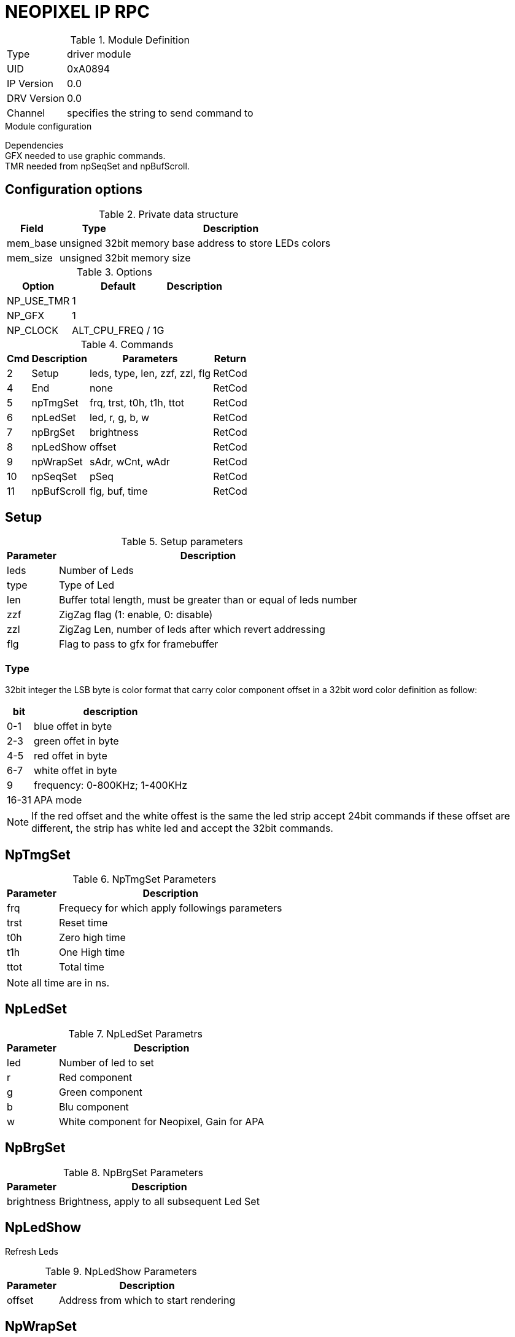 = NEOPIXEL IP RPC


.Module Definition
[%autowidth]
|=====================================================================================================
|Type        | driver module
|UID         | 0xA0894
|IP Version  | 0.0
|DRV Version | 0.0
|Channel     | specifies the string to send command to
|=====================================================================================================

.Module configuration
Dependencies +
GFX needed to use graphic commands. +
TMR needed from npSeqSet and npBufScroll. +

== Configuration options


.Private data structure
[%autowidth]
|=====================================================================================================
^|Field ^|Type ^|Description

|mem_base | unsigned 32bit | memory base address to store LEDs colors
|mem_size | unsigned 32bit | memory size

|=====================================================================================================

.Options
[%autowidth]
|=====================================================================================================
^|Option ^|Default ^|Description

|NP_USE_TMR   |1                             |
|NP_GFX       |1                             |
|NP_CLOCK     |ALT_CPU_FREQ / 1G             |
|=====================================================================================================

.Commands
[%autowidth]
|=====================================================================================================
^|Cmd ^|Description ^|Parameters ^|Return

^|2  ^|Setup       ^|leds, type, len, zzf, zzl, flg |RetCod
^|4  ^|End         ^|none                           |RetCod
^|5  ^|npTmgSet    ^|frq, trst, t0h, t1h, ttot      |RetCod
^|6  ^|npLedSet    ^|led, r, g, b, w                |RetCod
^|7  ^|npBrgSet    ^|brightness                     |RetCod
^|8  ^|npLedShow   ^|offset                         |RetCod
^|9  ^|npWrapSet   ^|sAdr, wCnt, wAdr               |RetCod
^|10 ^|npSeqSet    ^|pSeq                           |RetCod
^|11 ^|npBufScroll ^|flg, buf, time                 |RetCod
|=====================================================================================================

== Setup

.Setup parameters
[%autowidth]
|=====================================================================================================
^|Parameter      ^|Description

^|leds |Number of Leds
^|type |Type of Led
^|len  |Buffer total length, must be greater than or equal of leds number
^|zzf  |ZigZag flag (1: enable, 0: disable)
^|zzl  |ZigZag Len, number of leds after which revert addressing
^|flg  |Flag to pass to gfx for framebuffer
|=====================================================================================================

=== Type
32bit integer the LSB byte is color format that carry color component offset in a 32bit word color definition as follow:

[%autowidth]
|======================================================================================================
|bit   |description

|0-1   |blue offet in byte
|2-3   |green offet in byte
|4-5   |red offet in byte
|6-7   |white offet in byte
|9     |frequency: 0-800KHz; 1-400KHz
|16-31 |APA mode
|======================================================================================================

[NOTE]
If the red offset and the white offest is the same the led strip accept 24bit commands if these offset are different, the strip has white led and accept the 32bit commands.



== NpTmgSet

.NpTmgSet Parameters
[%autowidth]
|======================================================================================================
^|Parameter      ^|Description

^|frq  |Frequecy for which apply followings parameters
^|trst |Reset time
^|t0h  |Zero high time
^|t1h  |One High time
^|ttot |Total time
|======================================================================================================

[NOTE]
all time are in ns.

== NpLedSet

.NpLedSet Parametrs
[%autowidth]
|======================================================================================================
^|Parameter      ^|Description

^|led |Number of led to set
^|r   |Red component
^|g   |Green component
^|b   |Blu component
^|w   |White component for Neopixel, Gain for APA
|======================================================================================================


== NpBrgSet
.NpBrgSet Parameters
[%autowidth]
|======================================================================================================
^|Parameter      ^|Description

^|brightness |Brightness, apply to all subsequent Led Set
|======================================================================================================

== NpLedShow
Refresh Leds

.NpLedShow Parameters
[%autowidth]
|======================================================================================================
^|Parameter      ^|Description

^| offset |Address from which to start rendering
|======================================================================================================

== NpWrapSet
.NpWrapSet Parameters
[%autowidth]
|======================================================================================================
^|Parameter      ^|Description

^|sAdr |Start address
^|wCnt |Wrap address
^|wAdr |Address where jump after wCnt
|======================================================================================================

== NpSeqSet
.NpSeqSet Parameters
[%autowidth]
|======================================================================================================
^|Parameter      ^|Description

^|pSeq            |Pointer to sequence struct
|======================================================================================================

sequence struct
typedef struct {
  alt_u32   flg;
  alt_u32   num;
  struct {
    alt_u32   ms;
    alt_u16   ofs;
    alt_u16   sAdr;
    alt_u16   wCnt;
    alt_u16   wAdr;
  }         seq[64];
}sNpSeq, *psNpSeq;

== NpBufScroll
.NpBufScroll Parameters
[%autowidth]
|======================================================================================================
^|Parameter      ^|Description

^|flg  |
^|buf  |
^|time |
|======================================================================================================

